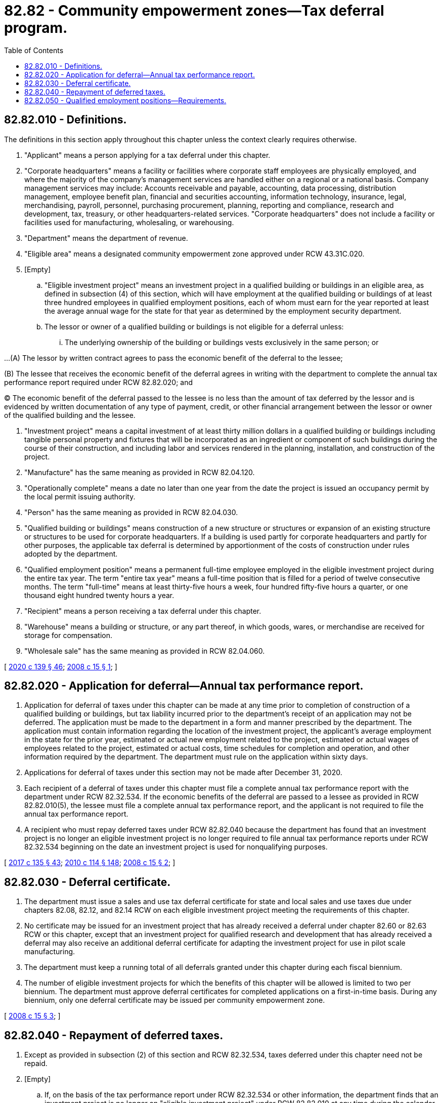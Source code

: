 = 82.82 - Community empowerment zones—Tax deferral program.
:toc:

== 82.82.010 - Definitions.
The definitions in this section apply throughout this chapter unless the context clearly requires otherwise.

. "Applicant" means a person applying for a tax deferral under this chapter.

. "Corporate headquarters" means a facility or facilities where corporate staff employees are physically employed, and where the majority of the company's management services are handled either on a regional or a national basis. Company management services may include: Accounts receivable and payable, accounting, data processing, distribution management, employee benefit plan, financial and securities accounting, information technology, insurance, legal, merchandising, payroll, personnel, purchasing procurement, planning, reporting and compliance, research and development, tax, treasury, or other headquarters-related services. "Corporate headquarters" does not include a facility or facilities used for manufacturing, wholesaling, or warehousing.

. "Department" means the department of revenue.

. "Eligible area" means a designated community empowerment zone approved under RCW 43.31C.020.

. [Empty]
.. "Eligible investment project" means an investment project in a qualified building or buildings in an eligible area, as defined in subsection (4) of this section, which will have employment at the qualified building or buildings of at least three hundred employees in qualified employment positions, each of whom must earn for the year reported at least the average annual wage for the state for that year as determined by the employment security department.

.. The lessor or owner of a qualified building or buildings is not eligible for a deferral unless:

... The underlying ownership of the building or buildings vests exclusively in the same person; or

...(A) The lessor by written contract agrees to pass the economic benefit of the deferral to the lessee;

(B) The lessee that receives the economic benefit of the deferral agrees in writing with the department to complete the annual tax performance report required under RCW 82.82.020; and

(C) The economic benefit of the deferral passed to the lessee is no less than the amount of tax deferred by the lessor and is evidenced by written documentation of any type of payment, credit, or other financial arrangement between the lessor or owner of the qualified building and the lessee.

. "Investment project" means a capital investment of at least thirty million dollars in a qualified building or buildings including tangible personal property and fixtures that will be incorporated as an ingredient or component of such buildings during the course of their construction, and including labor and services rendered in the planning, installation, and construction of the project.

. "Manufacture" has the same meaning as provided in RCW 82.04.120.

. "Operationally complete" means a date no later than one year from the date the project is issued an occupancy permit by the local permit issuing authority.

. "Person" has the same meaning as provided in RCW 82.04.030.

. "Qualified building or buildings" means construction of a new structure or structures or expansion of an existing structure or structures to be used for corporate headquarters. If a building is used partly for corporate headquarters and partly for other purposes, the applicable tax deferral is determined by apportionment of the costs of construction under rules adopted by the department.

. "Qualified employment position" means a permanent full-time employee employed in the eligible investment project during the entire tax year. The term "entire tax year" means a full-time position that is filled for a period of twelve consecutive months. The term "full-time" means at least thirty-five hours a week, four hundred fifty-five hours a quarter, or one thousand eight hundred twenty hours a year.

. "Recipient" means a person receiving a tax deferral under this chapter.

. "Warehouse" means a building or structure, or any part thereof, in which goods, wares, or merchandise are received for storage for compensation.

. "Wholesale sale" has the same meaning as provided in RCW 82.04.060.

[ http://lawfilesext.leg.wa.gov/biennium/2019-20/Pdf/Bills/Session%20Laws/Senate/5402.SL.pdf?cite=2020%20c%20139%20§%2046[2020 c 139 § 46]; http://lawfilesext.leg.wa.gov/biennium/2007-08/Pdf/Bills/Session%20Laws/Senate/6626-S2.SL.pdf?cite=2008%20c%2015%20§%201[2008 c 15 § 1]; ]

== 82.82.020 - Application for deferral—Annual tax performance report.
. Application for deferral of taxes under this chapter can be made at any time prior to completion of construction of a qualified building or buildings, but tax liability incurred prior to the department's receipt of an application may not be deferred. The application must be made to the department in a form and manner prescribed by the department. The application must contain information regarding the location of the investment project, the applicant's average employment in the state for the prior year, estimated or actual new employment related to the project, estimated or actual wages of employees related to the project, estimated or actual costs, time schedules for completion and operation, and other information required by the department. The department must rule on the application within sixty days.

. Applications for deferral of taxes under this section may not be made after December 31, 2020.

. Each recipient of a deferral of taxes under this chapter must file a complete annual tax performance report with the department under RCW 82.32.534. If the economic benefits of the deferral are passed to a lessee as provided in RCW 82.82.010(5), the lessee must file a complete annual tax performance report, and the applicant is not required to file the annual tax performance report.

. A recipient who must repay deferred taxes under RCW 82.82.040 because the department has found that an investment project is no longer an eligible investment project is no longer required to file annual tax performance reports under RCW 82.32.534 beginning on the date an investment project is used for nonqualifying purposes.

[ http://lawfilesext.leg.wa.gov/biennium/2017-18/Pdf/Bills/Session%20Laws/House/1296-S.SL.pdf?cite=2017%20c%20135%20§%2043[2017 c 135 § 43]; http://lawfilesext.leg.wa.gov/biennium/2009-10/Pdf/Bills/Session%20Laws/House/3066-S.SL.pdf?cite=2010%20c%20114%20§%20148[2010 c 114 § 148]; http://lawfilesext.leg.wa.gov/biennium/2007-08/Pdf/Bills/Session%20Laws/Senate/6626-S2.SL.pdf?cite=2008%20c%2015%20§%202[2008 c 15 § 2]; ]

== 82.82.030 - Deferral certificate.
. The department must issue a sales and use tax deferral certificate for state and local sales and use taxes due under chapters 82.08, 82.12, and 82.14 RCW on each eligible investment project meeting the requirements of this chapter.

. No certificate may be issued for an investment project that has already received a deferral under chapter 82.60 or 82.63 RCW or this chapter, except that an investment project for qualified research and development that has already received a deferral may also receive an additional deferral certificate for adapting the investment project for use in pilot scale manufacturing.

. The department must keep a running total of all deferrals granted under this chapter during each fiscal biennium.

. The number of eligible investment projects for which the benefits of this chapter will be allowed is limited to two per biennium. The department must approve deferral certificates for completed applications on a first-in-time basis. During any biennium, only one deferral certificate may be issued per community empowerment zone.

[ http://lawfilesext.leg.wa.gov/biennium/2007-08/Pdf/Bills/Session%20Laws/Senate/6626-S2.SL.pdf?cite=2008%20c%2015%20§%203[2008 c 15 § 3]; ]

== 82.82.040 - Repayment of deferred taxes.
. Except as provided in subsection (2) of this section and RCW 82.32.534, taxes deferred under this chapter need not be repaid.

. [Empty]
.. If, on the basis of the tax performance report under RCW 82.32.534 or other information, the department finds that an investment project is no longer an "eligible investment project" under RCW 82.82.010 at any time during the calendar year in which the investment project is certified by the department as having been operationally completed, or at any time during any of the seven succeeding calendar years, a portion of deferred taxes are immediately due according to the following schedule:

Year in which use occurs% of deferred taxes due1100%287.5%375%462.5%550%637.5%725%812.5%

Year in which use occurs

% of deferred taxes due

1

100%

2

87.5%

3

75%

4

62.5%

5

50%

6

37.5%

7

25%

8

12.5%

.. If the economic benefits of the deferral are passed to a lessee as provided in RCW 82.82.010(5), the lessee is responsible for payment to the extent the lessee has received the economic benefit.

. The department must assess interest at the rate provided for delinquent taxes under chapter 82.32 RCW, but not penalties, retroactively to the date of deferral. The debt for deferred taxes will not be extinguished by insolvency or other failure of the recipient. Transfer of ownership does not terminate the deferral. The deferral is transferred, subject to the successor meeting the eligibility requirements of this chapter, for the remaining periods of the deferral.

[ http://lawfilesext.leg.wa.gov/biennium/2017-18/Pdf/Bills/Session%20Laws/House/1296-S.SL.pdf?cite=2017%20c%20135%20§%2044[2017 c 135 § 44]; http://lawfilesext.leg.wa.gov/biennium/2009-10/Pdf/Bills/Session%20Laws/House/3066-S.SL.pdf?cite=2010%20c%20114%20§%20149[2010 c 114 § 149]; http://lawfilesext.leg.wa.gov/biennium/2007-08/Pdf/Bills/Session%20Laws/Senate/6626-S2.SL.pdf?cite=2008%20c%2015%20§%205[2008 c 15 § 5]; ]

== 82.82.050 - Qualified employment positions—Requirements.
The qualified employment positions must be filled by the end of the calendar year following the year in which the project is certified as operationally complete. If a recipient does not meet the requirements for qualified employment positions by the end of the second calendar year following the year in which the project is certified as operationally complete, all deferred taxes are immediately due.

[ http://lawfilesext.leg.wa.gov/biennium/2007-08/Pdf/Bills/Session%20Laws/Senate/6626-S2.SL.pdf?cite=2008%20c%2015%20§%206[2008 c 15 § 6]; ]

